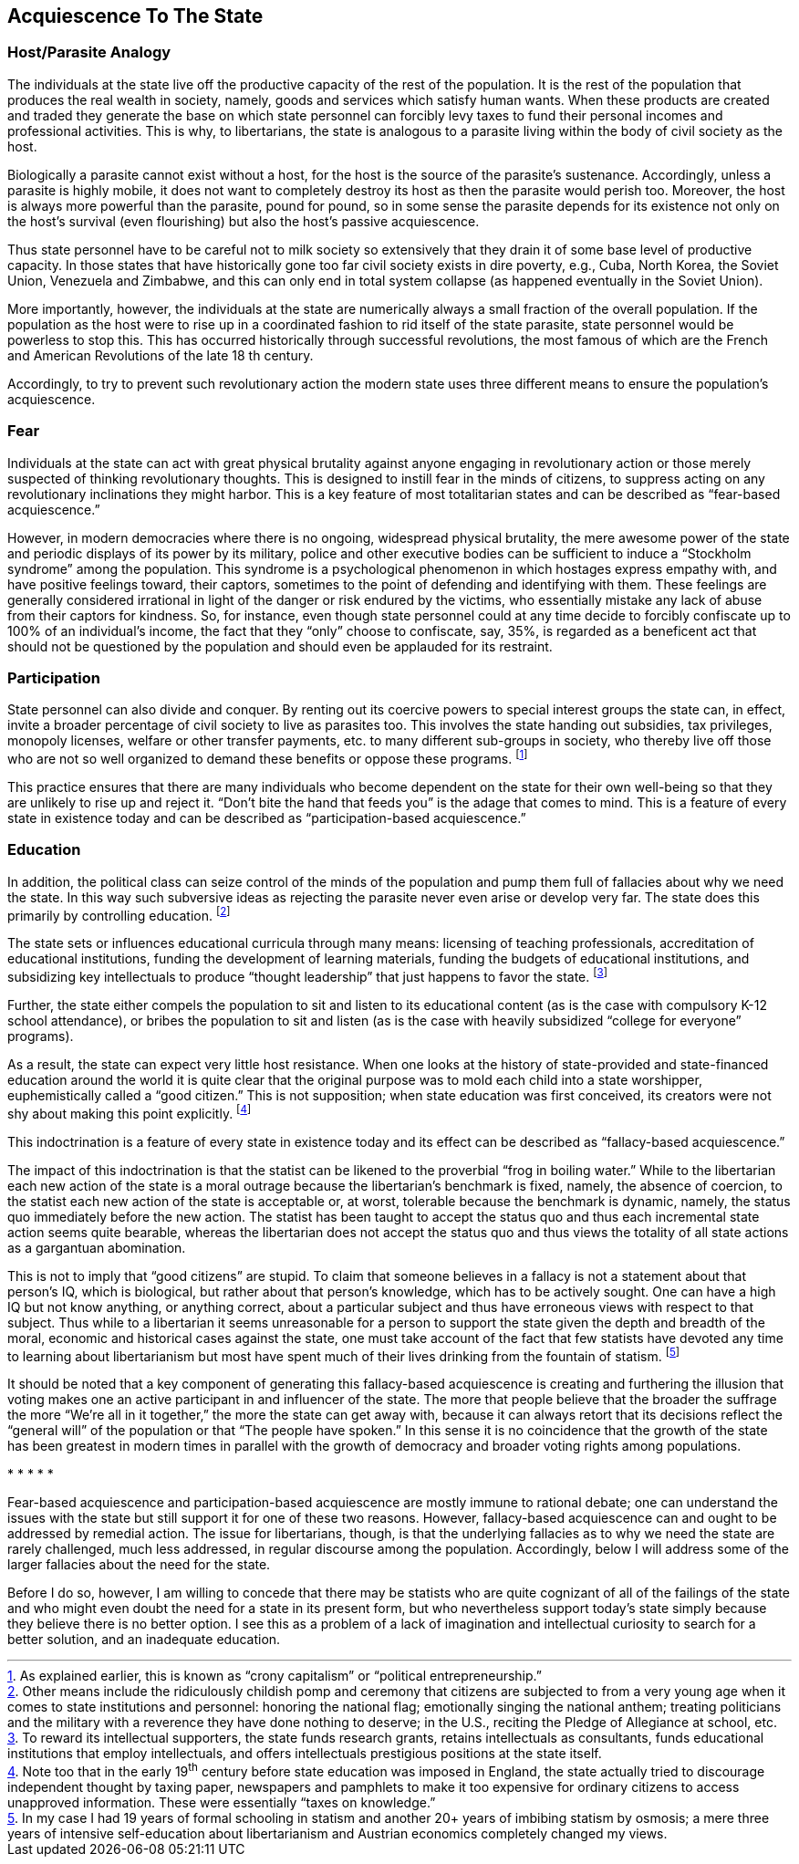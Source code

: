 == Acquiescence To The State

=== Host/Parasite Analogy

The individuals at the state live off the productive capacity of the rest of
the population. It is the rest of the population that produces the real wealth
in society, namely, goods and services which satisfy human wants. When these
products are created and traded they generate the base on which state personnel
can forcibly levy taxes to fund their personal incomes and professional
activities. This is why, to libertarians, the state is analogous to a parasite
living within the body of civil society as the host.

Biologically a parasite cannot exist without a host, for the host is the source
of the parasite’s sustenance.  Accordingly, unless a parasite is highly mobile,
it does not want to completely destroy its host as then the parasite would
perish too. Moreover, the host is always more powerful than the parasite, pound
for pound, so in some sense the parasite depends for its existence not only on
the host’s survival (even flourishing) but also the host’s passive
acquiescence.

Thus state personnel have to be careful not to milk society so extensively that
they drain it of some base level of productive capacity. In those states that
have historically gone too far civil society exists in dire poverty, e.g.,
Cuba, North Korea, the Soviet Union, Venezuela and Zimbabwe, and this can only
end in total system collapse (as happened eventually in the Soviet Union).

More importantly, however, the individuals at the state are numerically always
a small fraction of the overall population. If the population as the host were
to rise up in a coordinated fashion to rid itself of the state parasite, state
personnel would be powerless to stop this. This has occurred historically
through successful revolutions, the most famous of which are the French and
American Revolutions of the late 18 th century.

Accordingly, to try to prevent such revolutionary action the modern state uses
three different means to ensure the population’s acquiescence.

=== Fear

Individuals at the state can act with great physical brutality against anyone
engaging in revolutionary action or those merely suspected of thinking
revolutionary thoughts. This is designed to instill fear in the minds of
citizens, to suppress acting on any revolutionary inclinations they might
harbor. This is a key feature of most totalitarian states and can be described
as “fear-based acquiescence.”

However, in modern democracies where there is no ongoing, widespread physical
brutality, the mere awesome power of the state and periodic displays of its
power by its military, police and other executive bodies can be sufficient to
induce a “Stockholm syndrome” among the population. This syndrome is a
psychological phenomenon in which hostages express empathy with, and have
positive feelings toward, their captors, sometimes to the point of defending
and identifying with them. These feelings are generally considered irrational
in light of the danger or risk endured by the victims, who essentially mistake
any lack of abuse from their captors for kindness. So, for instance, even
though state personnel could at any time decide to forcibly confiscate up to
100% of an individual’s income, the fact that they “only” choose to confiscate,
say, 35%, is regarded as a beneficent act that should not be questioned by the
population and should even be applauded for its restraint.

=== Participation

State personnel can also divide and conquer. By renting out its coercive powers
to special interest groups the state can, in effect, invite a broader
percentage of civil society to live as parasites too. This involves the state
handing out subsidies, tax privileges, monopoly licenses, welfare or other
transfer payments, etc. to many different sub-groups in society, who thereby
live off those who are not so well organized to demand these benefits or oppose
these programs.  footnote:[As explained earlier, this is known as “crony
capitalism” or “political entrepreneurship.”]

This practice ensures that there are many individuals who become dependent on
the state for their own well-being so that they are unlikely to rise up and
reject it. “Don’t bite the hand that feeds you” is the adage that comes to
mind. This is a feature of every state in existence today and can be described
as “participation-based acquiescence.”

=== Education

In addition, the political class can seize control of the minds of the
population and pump them full of fallacies about why we need the state. In this
way such subversive ideas as rejecting the parasite never even arise or develop
very far. The state does this primarily by controlling education.
footnote:[Other means include the ridiculously childish pomp and ceremony that
citizens are subjected to from a very young age when it comes to state
institutions and personnel: honoring the national flag; emotionally singing the
national anthem; treating politicians and the military with a reverence they
have done nothing to deserve; in the U.S., reciting the Pledge of Allegiance at
school, etc.]

The state sets or influences educational curricula through many means:
licensing of teaching professionals, accreditation of educational institutions,
funding the development of learning materials, funding the budgets of
educational institutions, and subsidizing key intellectuals to produce “thought
leadership” that just happens to favor the state.  footnote:[To reward its
intellectual supporters, the state funds research grants, retains intellectuals
as consultants, funds educational institutions that employ intellectuals, and
offers intellectuals prestigious positions at the state itself.]

Further, the state either compels the population to sit and listen to its
educational content (as is the case with compulsory K-12 school attendance), or
bribes the population to sit and listen (as is the case with heavily subsidized
“college for everyone” programs).

As a result, the state can expect very little host resistance. When one looks
at the history of state-provided and state-financed education around the world
it is quite clear that the original purpose was to mold each child into a state
worshipper, euphemistically called a “good citizen.” This is not supposition;
when state education was first conceived, its creators were not shy about
making this point explicitly.  footnote:[Note too that in the early 19^th^
century before state education was imposed in England, the state actually tried
to discourage independent thought by taxing paper, newspapers and pamphlets to
make it too expensive for ordinary citizens to access unapproved information.
These were essentially “taxes on knowledge.”]

This indoctrination is a feature of every state in existence today and its
effect can be described as “fallacy-based acquiescence.”

The impact of this indoctrination is that the statist can be likened to the
proverbial “frog in boiling water.” While to the libertarian each new action of
the state is a moral outrage because the libertarian’s benchmark is fixed,
namely, the absence of coercion, to the statist each new action of the state is
acceptable or, at worst, tolerable because the benchmark is dynamic, namely,
the status quo immediately before the new action. The statist has been taught
to accept the status quo and thus each incremental state action seems quite
bearable, whereas the libertarian does not accept the status quo and thus views
the totality of all state actions as a gargantuan abomination.

This is not to imply that “good citizens” are stupid. To claim that someone
believes in a fallacy is not a statement about that person’s IQ, which is
biological, but rather about that person’s knowledge, which has to be actively
sought. One can have a high IQ but not know anything, or anything correct,
about a particular subject and thus have erroneous views with respect to that
subject. Thus while to a libertarian it seems unreasonable for a person to
support the state given the depth and breadth of the moral, economic and
historical cases against the state, one must take account of the fact that few
statists have devoted any time to learning about libertarianism but most have
spent much of their lives drinking from the fountain of statism.  footnote:[In
my case I had 19 years of formal schooling in statism and another 20+ years of
imbibing statism by osmosis; a mere three years of intensive self-education
about libertarianism and Austrian economics completely changed my views.]

It should be noted that a key component of generating this fallacy-based
acquiescence is creating and furthering the illusion that voting makes one an
active participant in and influencer of the state. The more that people believe
that the broader the suffrage the more “We’re all in it together,” the more the
state can get away with, because it can always retort that its decisions
reflect the “general will” of the population or that “The people have spoken.”
In this sense it is no coincidence that the growth of the state has been
greatest in modern times in parallel with the growth of democracy and broader
voting rights among populations.

[centered]#* * * * *#

Fear-based acquiescence and participation-based acquiescence are mostly immune
to rational debate; one can understand the issues with the state but still
support it for one of these two reasons. However, fallacy-based acquiescence
can and ought to be addressed by remedial action. The issue for libertarians,
though, is that the underlying fallacies as to why we need the state are rarely
challenged, much less addressed, in regular discourse among the population.
Accordingly, below I will address some of the larger fallacies about the need
for the state.

Before I do so, however, I am willing to concede that there may be statists who
are quite cognizant of all of the failings of the state and who might even
doubt the need for a state in its present form, but who nevertheless support
today’s state simply because they believe there is no better option. I see this
as a problem of a lack of imagination and intellectual curiosity to search for
a better solution, and an inadequate education.
